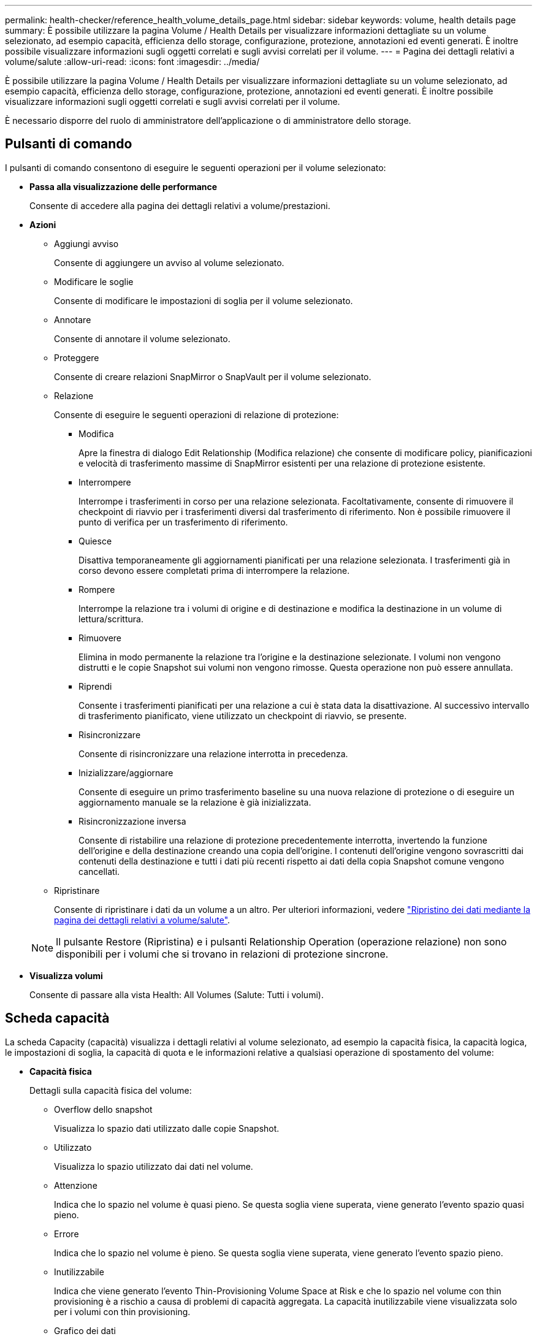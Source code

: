 ---
permalink: health-checker/reference_health_volume_details_page.html 
sidebar: sidebar 
keywords: volume, health details page 
summary: È possibile utilizzare la pagina Volume / Health Details per visualizzare informazioni dettagliate su un volume selezionato, ad esempio capacità, efficienza dello storage, configurazione, protezione, annotazioni ed eventi generati. È inoltre possibile visualizzare informazioni sugli oggetti correlati e sugli avvisi correlati per il volume. 
---
= Pagina dei dettagli relativi a volume/salute
:allow-uri-read: 
:icons: font
:imagesdir: ../media/


[role="lead"]
È possibile utilizzare la pagina Volume / Health Details per visualizzare informazioni dettagliate su un volume selezionato, ad esempio capacità, efficienza dello storage, configurazione, protezione, annotazioni ed eventi generati. È inoltre possibile visualizzare informazioni sugli oggetti correlati e sugli avvisi correlati per il volume.

È necessario disporre del ruolo di amministratore dell'applicazione o di amministratore dello storage.



== Pulsanti di comando

I pulsanti di comando consentono di eseguire le seguenti operazioni per il volume selezionato:

* *Passa alla visualizzazione delle performance*
+
Consente di accedere alla pagina dei dettagli relativi a volume/prestazioni.

* *Azioni*
+
** Aggiungi avviso
+
Consente di aggiungere un avviso al volume selezionato.

** Modificare le soglie
+
Consente di modificare le impostazioni di soglia per il volume selezionato.

** Annotare
+
Consente di annotare il volume selezionato.

** Proteggere
+
Consente di creare relazioni SnapMirror o SnapVault per il volume selezionato.

** Relazione
+
Consente di eseguire le seguenti operazioni di relazione di protezione:

+
*** Modifica
+
Apre la finestra di dialogo Edit Relationship (Modifica relazione) che consente di modificare policy, pianificazioni e velocità di trasferimento massime di SnapMirror esistenti per una relazione di protezione esistente.

*** Interrompere
+
Interrompe i trasferimenti in corso per una relazione selezionata. Facoltativamente, consente di rimuovere il checkpoint di riavvio per i trasferimenti diversi dal trasferimento di riferimento. Non è possibile rimuovere il punto di verifica per un trasferimento di riferimento.

*** Quiesce
+
Disattiva temporaneamente gli aggiornamenti pianificati per una relazione selezionata. I trasferimenti già in corso devono essere completati prima di interrompere la relazione.

*** Rompere
+
Interrompe la relazione tra i volumi di origine e di destinazione e modifica la destinazione in un volume di lettura/scrittura.

*** Rimuovere
+
Elimina in modo permanente la relazione tra l'origine e la destinazione selezionate. I volumi non vengono distrutti e le copie Snapshot sui volumi non vengono rimosse. Questa operazione non può essere annullata.

*** Riprendi
+
Consente i trasferimenti pianificati per una relazione a cui è stata data la disattivazione. Al successivo intervallo di trasferimento pianificato, viene utilizzato un checkpoint di riavvio, se presente.

*** Risincronizzare
+
Consente di risincronizzare una relazione interrotta in precedenza.

*** Inizializzare/aggiornare
+
Consente di eseguire un primo trasferimento baseline su una nuova relazione di protezione o di eseguire un aggiornamento manuale se la relazione è già inizializzata.

*** Risincronizzazione inversa
+
Consente di ristabilire una relazione di protezione precedentemente interrotta, invertendo la funzione dell'origine e della destinazione creando una copia dell'origine. I contenuti dell'origine vengono sovrascritti dai contenuti della destinazione e tutti i dati più recenti rispetto ai dati della copia Snapshot comune vengono cancellati.



** Ripristinare
+
Consente di ripristinare i dati da un volume a un altro.
Per ulteriori informazioni, vedere link:../data-protection/task_restore_data_use_health_volume_details_page.html["Ripristino dei dati mediante la pagina dei dettagli relativi a volume/salute"].



+
[NOTE]
====
Il pulsante Restore (Ripristina) e i pulsanti Relationship Operation (operazione relazione) non sono disponibili per i volumi che si trovano in relazioni di protezione sincrone.

====
* *Visualizza volumi*
+
Consente di passare alla vista Health: All Volumes (Salute: Tutti i volumi).





== Scheda capacità

La scheda Capacity (capacità) visualizza i dettagli relativi al volume selezionato, ad esempio la capacità fisica, la capacità logica, le impostazioni di soglia, la capacità di quota e le informazioni relative a qualsiasi operazione di spostamento del volume:

* *Capacità fisica*
+
Dettagli sulla capacità fisica del volume:

+
** Overflow dello snapshot
+
Visualizza lo spazio dati utilizzato dalle copie Snapshot.

** Utilizzato
+
Visualizza lo spazio utilizzato dai dati nel volume.

** Attenzione
+
Indica che lo spazio nel volume è quasi pieno. Se questa soglia viene superata, viene generato l'evento spazio quasi pieno.

** Errore
+
Indica che lo spazio nel volume è pieno. Se questa soglia viene superata, viene generato l'evento spazio pieno.

** Inutilizzabile
+
Indica che viene generato l'evento Thin-Provisioning Volume Space at Risk e che lo spazio nel volume con thin provisioning è a rischio a causa di problemi di capacità aggregata. La capacità inutilizzabile viene visualizzata solo per i volumi con thin provisioning.

** Grafico dei dati
+
Visualizza la capacità totale dei dati e la capacità utilizzata del volume.

+
Se la funzione di crescita automatica è attivata, il grafico dei dati visualizza anche lo spazio disponibile nell'aggregato. Il grafico dei dati mostra lo spazio di storage effettivo che può essere utilizzato dai dati nel volume, che può essere uno dei seguenti:

+
*** Capacità effettiva dei dati del volume per le seguenti condizioni:
+
**** Crescita automatica disattivata.
**** Il volume abilitato per la crescita automatica ha raggiunto la dimensione massima.
**** Il volume con provisioning di spessore abilitato per la crescita automatica non può crescere ulteriormente.


*** Capacità dei dati del volume dopo aver preso in considerazione le dimensioni massime del volume (per volumi con thin provisioning e per volumi con provisioning spesso quando l'aggregato dispone di spazio per il volume per raggiungere le dimensioni massime)
*** Capacità dei dati del volume dopo aver preso in considerazione la successiva dimensione di crescita automatica possibile (per volumi con provisioning spesso con una soglia percentuale di crescita automatica)


** Grafico delle copie Snapshot
+
Questo grafico viene visualizzato solo quando la capacità Snapshot utilizzata o la riserva Snapshot non è pari a zero.



+
Entrambi i grafici mostrano la capacità con cui la capacità Snapshot supera la riserva Snapshot se la capacità Snapshot utilizzata supera la riserva Snapshot.

* *Logica della capacità*
+
Visualizza le caratteristiche dello spazio logico del volume. Lo spazio logico indica la dimensione reale dei dati memorizzati su disco senza applicare i risparmi derivanti dall'utilizzo delle tecnologie di efficienza dello storage ONTAP.

+
** Reporting dello spazio logico
+
Visualizza se il volume ha configurato il reporting dello spazio logico. Il valore può essere Enabled (attivato), Disabled (Disattivato) o Not applicable (non applicabile). "`non applicabile`" viene visualizzato per i volumi su versioni precedenti di ONTAP o su volumi che non supportano il reporting dello spazio logico.

** Utilizzato
+
Visualizza la quantità di spazio logico utilizzata dai dati nel volume e la percentuale di spazio logico utilizzata in base alla capacità totale dei dati.

** Applicazione dello spazio logico
+
Visualizza se l'imposizione dello spazio logico è configurata per volumi con thin provisioning. Se impostato su Enabled (attivato), la dimensione logica utilizzata del volume non può essere superiore alla dimensione fisica del volume attualmente impostata.



* *Crescita automatica*
+
Visualizza se il volume cresce automaticamente quando è fuori spazio.

* *Garanzia di spazio*
+
Visualizza il controllo delle impostazioni del volume FlexVol quando un volume rimuove i blocchi liberi da un aggregato. Questi blocchi sono quindi garantiti per essere disponibili per le scritture nei file nel volume. La garanzia di spazio può essere impostata su una delle seguenti opzioni:

+
** Nessuno
+
Non è stata configurata alcuna garanzia di spazio per il volume.

** File
+
È garantita la dimensione completa dei file poco scritti (ad esempio LUN).

** Volume
+
La dimensione completa del volume è garantita.

** Parziale
+
Il volume FlexCache riserva spazio in base alle sue dimensioni. Se le dimensioni del volume FlexCache sono pari o superiori a 100 MB, per impostazione predefinita viene impostato lo spazio minimo garantito su 100 MB. Se le dimensioni del volume FlexCache sono inferiori a 100 MB, lo spazio minimo garantito viene impostato sulle dimensioni del volume FlexCache. Se le dimensioni del volume FlexCache vengono aumentate in seguito, la garanzia di spazio minimo non viene incrementata.



+
[NOTE]
====
La garanzia di spazio è parziale quando il volume è di tipo Data-cache.

====
* *Dettagli (fisici)*
+
Visualizza le caratteristiche fisiche del volume.

* *Capacità totale*
+
Visualizza la capacità fisica totale nel volume.

* *Capacità dei dati*
+
Visualizza la quantità di spazio fisico utilizzato dal volume (capacità utilizzata) e la quantità di spazio fisico ancora disponibile (capacità libera) nel volume. Questi valori vengono visualizzati anche come percentuale della capacità fisica totale.

+
Quando l'evento Thin-Provised Volume Space at Risk viene generato per volumi con thin provisioning, viene visualizzata la quantità di spazio utilizzata dal volume (capacità utilizzata) e la quantità di spazio disponibile nel volume ma non utilizzabile (capacità inutilizzabile) a causa di problemi di capacità aggregata.

* *Snapshot Reserve*
+
Visualizza la quantità di spazio utilizzata dalle copie Snapshot (capacità utilizzata) e la quantità di spazio disponibile per le copie Snapshot (capacità libera) nel volume. Questi valori vengono visualizzati anche come percentuale della riserva snapshot totale.

+
Quando viene generato l'evento Thin-Provisioning Volume Space at Risk per volumi con thin provisioning, la quantità di spazio utilizzata dalle copie Snapshot (capacità utilizzata) e la quantità di spazio disponibile nel volume ma non utilizzabile per la creazione di copie Snapshot (capacità inutilizzabile) a causa di problemi di capacità aggregata viene visualizzato.

* *Soglie del volume*
+
Visualizza le seguenti soglie di capacità del volume:

+
** Soglia quasi completa
+
Specifica la percentuale in cui un volume è quasi pieno.

** Soglia completa
+
Specifica la percentuale di riempimento di un volume.



* *Altri dettagli*
+
** Dimensione massima crescita automatica
+
Visualizza le dimensioni massime fino alle quali il volume può crescere automaticamente. Il valore predefinito è il 120% delle dimensioni del volume al momento della creazione. Questo campo viene visualizzato solo quando la funzione di crescita automatica è attivata per il volume.

** Capacità impegnata quota qtree
+
Visualizza lo spazio riservato nelle quote.

** Capacità di overcommit quota qtree
+
Visualizza la quantità di spazio che è possibile utilizzare prima che il sistema generi l'evento Volume Qtree quota Overcommit.

** Riserva frazionaria
+
Controlla le dimensioni della riserva di sovrascrittura. Per impostazione predefinita, la riserva frazionale è impostata su 100, a indicare che il 100% dello spazio riservato richiesto è riservato in modo che gli oggetti siano completamente protetti per le sovrascritture. Se la riserva frazionale è inferiore al 100%, lo spazio riservato per tutti i file con spazio riservato in quel volume viene ridotto alla percentuale di riserva frazionale.

** Snapshot Daily Growth Rate
+
Visualizza la modifica (in percentuale o in KB, MB, GB e così via) che si verifica ogni 24 ore nelle copie Snapshot del volume selezionato.

** Snapshot Days to Full (giorni snapshot completi)
+
Visualizza il numero stimato di giorni rimanenti prima che lo spazio riservato per le copie Snapshot nel volume raggiunga la soglia specificata.

+
Il campo Snapshot Days to Full (giorni snapshot a pieno) visualizza un valore non applicabile quando il tasso di crescita delle copie Snapshot nel volume è pari a zero o negativo o quando i dati non sono sufficienti per calcolare il tasso di crescita.

** Eliminazione automatica di Snapshot
+
Specifica se le copie Snapshot vengono eliminate automaticamente in spazio libero quando una scrittura su un volume non riesce a causa della mancanza di spazio nell'aggregato.

** Copie Snapshot
+
Visualizza le informazioni sulle copie Snapshot nel volume.

+
Il numero di copie Snapshot nel volume viene visualizzato come collegamento. Facendo clic sul collegamento, viene visualizzata la finestra di dialogo Snapshot Copies on a Volume (copie Snapshot su un volume), che visualizza i dettagli delle copie Snapshot.

+
Il conteggio delle copie Snapshot viene aggiornato circa ogni ora; tuttavia, l'elenco delle copie Snapshot viene aggiornato quando si fa clic sull'icona. Ciò potrebbe determinare una differenza tra il numero di copie Snapshot visualizzate nella topologia e il numero di copie Snapshot elencate quando si fa clic sull'icona.



* *Spostamento del volume*
+
Visualizza lo stato dell'operazione corrente o dell'ultima operazione di spostamento del volume eseguita sul volume e altri dettagli, come la fase corrente dell'operazione di spostamento del volume in corso, l'aggregato di origine, l'aggregato di destinazione, l'ora di inizio, l'ora di fine, e ora di fine prevista.

+
Visualizza anche il numero di operazioni di spostamento del volume eseguite sul volume selezionato. Per ulteriori informazioni sulle operazioni di spostamento del volume, fare clic sul collegamento *Volume Move History* (Cronologia spostamento volume).





== Scheda Configuration (Configurazione)

La scheda Configuration (Configurazione) visualizza i dettagli relativi al volume selezionato, ad esempio il criterio di esportazione, il tipo di RAID, la capacità e le funzionalità correlate all'efficienza dello storage del volume:

* *Panoramica*
+
** Nome completo
+
Visualizza il nome completo del volume.

** Aggregati
+
Visualizza il nome dell'aggregato su cui risiede il volume o il numero di aggregati su cui risiede il volume FlexGroup.

** Policy di tiering
+
Visualizza il set di criteri di tiering per il volume, se il volume viene distribuito su un aggregato abilitato a FabricPool. Il criterio può essere Nessuno, solo snapshot, Backup, Auto o tutto.

** VM di storage
+
Visualizza il nome della SVM che contiene il volume.

** Percorso di giunzione
+
Visualizza lo stato del percorso, che può essere attivo o inattivo. Viene visualizzato anche il percorso nella SVM su cui è montato il volume. Fare clic sul collegamento *History* per visualizzare le cinque modifiche più recenti al percorso di giunzione.

** Policy di esportazione
+
Visualizza il nome del criterio di esportazione creato per il volume. È possibile fare clic sul collegamento per visualizzare i dettagli relativi ai criteri di esportazione, ai protocolli di autenticazione e all'accesso attivato sui volumi che appartengono a SVM.

** Stile
+
Visualizza lo stile del volume. Lo stile del volume può essere FlexVol o FlexGroup.

** Tipo
+
Visualizza il tipo di volume selezionato. Il tipo di volume può essere Read-write, Load-sharing, Data-Protection, Data-cache o Temporary.

** Tipo RAID
+
Visualizza il tipo di RAID del volume selezionato. Il tipo RAID può essere RAID0, RAID4, RAID-DP o RAID-TEC.

+
[NOTE]
====
È possibile che vengano visualizzati diversi tipi di RAID per i volumi FlexGroup, poiché i volumi costituenti per FlexGroup possono trovarsi su aggregati di tipi diversi.

====
** Tipo di SnapLock
+
Visualizza il tipo di SnapLock dell'aggregato che contiene il volume.

** Scadenza SnapLock
+
Visualizza la data di scadenza del volume SnapLock.



* *Capacità*
+
** Thin provisioning
+
Visualizza se il thin provisioning è configurato per il volume.

** Crescita automatica
+
Visualizza se il volume flessibile cresce automaticamente all'interno di un aggregato.

** Eliminazione automatica di Snapshot
+
Specifica se le copie Snapshot vengono eliminate automaticamente in spazio libero quando una scrittura su un volume non riesce a causa della mancanza di spazio nell'aggregato.

** Quote
+
Specifica se le quote sono attivate per il volume.



* *Efficienza*
+
** Compressione
+
Specifica se la compressione è attivata o disattivata.

** Deduplica
+
Specifica se la deduplica è attivata o disattivata.

** Modalità di deduplica
+
Specifica se l'operazione di deduplica abilitata su un volume è un'operazione manuale, pianificata o basata su policy. Se la modalità è impostata su pianificato, viene visualizzata la pianificazione delle operazioni e, se la modalità è impostata su un criterio, viene visualizzato il nome del criterio.

** Tipo di deduplica
+
Specifica il tipo di operazione di deduplica in esecuzione sul volume. Se il volume si trova in una relazione SnapVault, il tipo visualizzato è SnapVault. Per qualsiasi altro volume, il tipo viene visualizzato come normale.

** Policy di efficienza dello storage
+
Specifica il nome del criterio di efficienza dello storage assegnato tramite Unified Manager a questo volume. Questo criterio può controllare le impostazioni di compressione e deduplica.



* *Protezione*
+
** Copie Snapshot
+
Specifica se le copie Snapshot automatiche sono attivate o disattivate.







== Scheda Protection (protezione)

La scheda protezione visualizza i dettagli di protezione relativi al volume selezionato, ad esempio informazioni sul ritardo, tipo di relazione e topologia della relazione.

* *Riepilogo*
+
Visualizza le proprietà delle relazioni di protezione (SnapMirror, SnapVault o Storage VM DR) per un volume selezionato. Per qualsiasi altro tipo di relazione, viene visualizzata solo la proprietà tipo di relazione. Se si seleziona un volume primario, vengono visualizzati solo i criteri di copia Snapshot locale e gestito. Le proprietà visualizzate per le relazioni SnapMirror e SnapVault includono:

+
** Volume di origine
+
Visualizza il nome dell'origine del volume selezionato se il volume selezionato è una destinazione.

** Stato di ritardo
+
Visualizza lo stato di ritardo di aggiornamento o trasferimento per una relazione di protezione. Lo stato può essere Error (errore), Warning (Avviso) o Critical (critico).

+
Lo stato di ritardo non è applicabile per le relazioni sincrone.

** Durata del ritardo
+
Visualizza l'intervallo di tempo in cui i dati sul mirror si trovano indietro rispetto all'origine.

** Ultimo aggiornamento riuscito
+
Visualizza la data e l'ora dell'aggiornamento della protezione più recente.

+
L'ultimo aggiornamento riuscito non è applicabile per le relazioni sincrone.

** Membro del servizio di storage
+
Visualizza Sì o No per indicare se il volume appartiene o meno a ed è gestito da un servizio di storage.

** Replica flessibile della versione
+
Visualizza Sì, Sì con opzione di backup o Nessuno. Sì indica che la replica di SnapMirror è possibile anche se i volumi di origine e di destinazione eseguono versioni diverse del software ONTAP. Sì con opzione di backup indica l'implementazione della protezione SnapMirror con la possibilità di conservare più versioni delle copie di backup sulla destinazione. Nessuno indica che la replica flessibile della versione non è attivata.

** Funzionalità di relazione
+
Indica le funzionalità di ONTAP disponibili per la relazione di protezione.

** Servizio di protezione
+
Visualizza il nome del servizio di protezione se la relazione è gestita da un'applicazione del partner di protezione.

** Tipo di relazione
+
Visualizza qualsiasi tipo di relazione, inclusi Asynchronous Mirror, Asynchronous Vault, Asynchronous MirrorVault, StrictSync, E Sync.

** Stato di relazione
+
Visualizza lo stato della relazione SnapMirror o SnapVault. Lo stato può essere non inizializzato, SnapMirrored o interrotto. Se si seleziona un volume di origine, lo stato di relazione non è applicabile e non viene visualizzato.

** Transfer Status (Stato trasferimento)
+
Visualizza lo stato di trasferimento per la relazione di protezione. Lo stato del trasferimento può essere uno dei seguenti:

+
*** Interruzione
+
I trasferimenti SnapMirror sono attivati; tuttavia, è in corso un'operazione di interruzione del trasferimento che potrebbe includere la rimozione del checkpoint.

*** Verifica in corso
+
Il volume di destinazione è sottoposto a un controllo diagnostico e non è in corso alcun trasferimento.

*** Finalizzazione
+
I trasferimenti SnapMirror sono attivati. Il volume è attualmente in fase di post-trasferimento per i trasferimenti incrementali SnapVault.

*** Inattivo
+
I trasferimenti sono attivati e non è in corso alcun trasferimento.

*** In-Sync
+
I dati nei due volumi nella relazione sincrona vengono sincronizzati.

*** Out-of-Sync
+
I dati nel volume di destinazione non vengono sincronizzati con il volume di origine.

*** Preparazione in corso
+
I trasferimenti SnapMirror sono attivati. Il volume è attualmente in fase di pre-trasferimento per i trasferimenti incrementali SnapVault.

*** In coda
+
I trasferimenti SnapMirror sono attivati. Nessun trasferimento in corso.

*** A Quiesced
+
I trasferimenti SnapMirror sono disattivati. Nessun trasferimento in corso.

*** Quiescing
+
È in corso un trasferimento SnapMirror. I trasferimenti aggiuntivi sono disattivati.

*** Trasferimento in corso
+
I trasferimenti SnapMirror sono attivati e il trasferimento è in corso.

*** In transizione
+
Il trasferimento asincrono dei dati dal volume di origine al volume di destinazione è completo e la transizione all'operazione sincrona è iniziata.

*** In attesa
+
È stato avviato un trasferimento SnapMirror, ma alcune attività associate sono in attesa di essere accodate.



** Velocità di trasferimento massima
+
Visualizza la velocità di trasferimento massima per la relazione. La velocità di trasferimento massima può essere un valore numerico in kilobyte per secondo (Kbps), Megabyte per secondo (Mbps), Gigabyte per secondo (Gbps) o terabyte per secondo (Tbps). Se viene visualizzato No Limit (Nessun limite), il trasferimento della linea di base tra le relazioni è illimitato.

** Policy di SnapMirror
+
Visualizza il criterio di protezione per il volume. DPDefault indica il criterio di protezione predefinito di Asynchronous Mirror, XDPDefault indica il criterio predefinito di Asynchronous Vault e DPSyncDefault indica il criterio predefinito di Asynchronous MirrorVault. StrictSync indica il criterio di protezione Synchronous Strict predefinito, mentre Sync indica il criterio Synchronous predefinito. È possibile fare clic sul nome del criterio per visualizzare i dettagli associati a tale criterio, incluse le seguenti informazioni:

+
*** Priorità di trasferimento
*** Ignorare l'impostazione del tempo di accesso
*** Limite di tentativi
*** Commenti
*** Etichette SnapMirror
*** Impostazioni di conservazione
*** Copie Snapshot effettive
*** Conservare le copie Snapshot
*** Soglia di avviso di conservazione
*** Copie Snapshot senza impostazioni di conservazione
In una relazione SnapVault a cascata in cui l'origine è un volume di protezione dei dati (DP), si applica solo la regola "m_created".


** Aggiorna pianificazione
+
Visualizza la pianificazione di SnapMirror assegnata alla relazione. Posizionando il cursore sull'icona delle informazioni vengono visualizzati i dettagli del programma.

** Policy Snapshot locale
+
Visualizza il criterio di copia Snapshot per il volume. Il criterio è predefinito, Nessuno o qualsiasi nome assegnato a un criterio personalizzato.

** Protetto da
+
Visualizza il tipo di protezione utilizzato per il volume selezionato. Ad esempio, se un volume è protetto dalle relazioni tra i volumi di Consistency Group e SnapMirror, in questo campo vengono visualizzati sia SnapMirror che Consistency Group. Questo campo fornisce anche un link che reindirizza l'utente alla pagina Relazioni per visualizzare lo stato di relazione unificata. Il link è applicabile solo alle relazioni costitutive.

** Gruppo di coerenza
+
Per i volumi protetti dalle relazioni di business continuity SnapMirror (SM-BC), in questa colonna viene visualizzato il gruppo di coerenza del volume.



* *Viste*
+
Visualizza la topologia di protezione del volume selezionato. La topologia include rappresentazioni grafiche di tutti i volumi correlati al volume selezionato. Il volume selezionato è indicato da un bordo grigio scuro e le linee tra i volumi nella topologia indicano il tipo di relazione di protezione. La direzione delle relazioni nella topologia viene visualizzata da sinistra a destra, con l'origine di ciascuna relazione a sinistra e la destinazione a destra.

+
Le linee doppie in grassetto specificano una relazione di mirror asincrono, una singola linea in grassetto specifica una relazione di vault asincrono, le doppie linee singole specificano una relazione di MirrorVault asincrono e una linea in grassetto e non in grassetto specifica una relazione sincrona. La tabella seguente indica se la relazione sincrona è StrictSync o Sync.

+
Facendo clic con il pulsante destro del mouse su un volume viene visualizzato un menu dal quale è possibile scegliere se proteggere il volume o ripristinarne i dati. Facendo clic con il pulsante destro del mouse su una relazione viene visualizzato un menu dal quale è possibile scegliere di modificare, interrompere, interrompere, interrompere, rimuovere, o riprendere una relazione.

+
I menu non vengono visualizzati nei seguenti casi:

+
** Se le impostazioni RBAC non consentono questa azione, ad esempio, se si dispone solo di privilegi operatore
** Se il volume si trova in una relazione di protezione sincrona
** Quando l'ID del volume è sconosciuto, ad esempio, quando si dispone di una relazione tra cluster e il cluster di destinazione non è stato ancora rilevato
Facendo clic su un altro volume nella topologia, vengono selezionate e visualizzate le informazioni relative al volume. Un punto interrogativo (image:../media/hastate_unknown.gif["Icona per lo stato ha – sconosciuto"] ) nell'angolo in alto a sinistra di un volume indica che il volume è mancante o che non è stato ancora rilevato. Potrebbe anche indicare che mancano le informazioni sulla capacità. Posizionando il cursore sul punto interrogativo vengono visualizzate ulteriori informazioni, tra cui suggerimenti per l'azione correttiva.


+
La topologia visualizza le informazioni relative alla capacità del volume, al ritardo, alle copie Snapshot e all'ultimo trasferimento dei dati riuscito, se conforme a uno dei diversi modelli di topologia comuni. Se una topologia non è conforme a uno di questi modelli, le informazioni sul ritardo del volume e sull'ultimo trasferimento dei dati riuscito vengono visualizzate in una tabella di relazioni sotto la topologia. In tal caso, la riga evidenziata nella tabella indica il volume selezionato e, nella vista della topologia, le linee in grassetto con un punto blu indicano la relazione tra il volume selezionato e il volume di origine.



Le viste della topologia includono le seguenti informazioni:

* Capacità
+
Visualizza la quantità totale di capacità utilizzata dal volume. Posizionando il cursore su un volume nella topologia, vengono visualizzate le impostazioni correnti di avviso e soglia critica per quel volume nella finestra di dialogo Current Threshold Settings (Impostazioni soglia correnti). È inoltre possibile modificare le impostazioni delle soglie facendo clic sul collegamento *Edit thresholds* (Modifica soglie) nella finestra di dialogo Current Threshold Settings (Impostazioni soglie correnti). Deselezionando la casella di controllo *capacità* vengono nascoste tutte le informazioni sulla capacità per tutti i volumi della topologia.

* Ritardo
+
Visualizza la durata del ritardo e lo stato di ritardo delle relazioni di protezione in entrata. Deselezionando la casella di controllo *Lag* vengono nascoste tutte le informazioni di ritardo per tutti i volumi della topologia. Quando la casella di controllo *Lag* è disattivata, le informazioni sul ritardo per il volume selezionato vengono visualizzate nella tabella delle relazioni sotto la topologia, oltre alle informazioni sul ritardo per tutti i volumi correlati.

* Snapshot
+
Visualizza il numero di copie Snapshot disponibili per un volume. Deselezionando la casella di controllo *Snapshot* vengono nascoste tutte le informazioni di copia Snapshot per tutti i volumi nella topologia. Fare clic sull'icona di una copia Snapshot ( image:../media/icon_snapshot_list.gif["Icona per l'elenco delle copie Snapshot associate a un volume"] ) Visualizza l'elenco di copie Snapshot di un volume. Il conteggio delle copie Snapshot visualizzato accanto all'icona viene aggiornato circa ogni ora; tuttavia, l'elenco delle copie Snapshot viene aggiornato al momento in cui si fa clic sull'icona. Ciò potrebbe determinare una differenza tra il numero di copie Snapshot visualizzate nella topologia e il numero di copie Snapshot elencate quando si fa clic sull'icona.

* Ultimo trasferimento riuscito
+
Visualizza la quantità, la durata, l'ora e la data dell'ultimo trasferimento di dati riuscito. Quando la casella di controllo *Last Successful Transfer* (ultimo trasferimento riuscito) è disattivata, nella tabella delle relazioni sotto la topologia vengono visualizzate le informazioni sull'ultimo trasferimento riuscito per tutti i volumi correlati.

+
** *Storia*
+
Visualizza in un grafico la cronologia delle relazioni di protezione SnapMirror e SnapVault in entrata per il volume selezionato. Sono disponibili tre grafici cronologici: Durata del ritardo della relazione in entrata, durata del trasferimento della relazione in entrata e dimensione del trasferimento della relazione in entrata. Le informazioni sulla cronologia vengono visualizzate solo quando si seleziona un volume di destinazione. Se si seleziona un volume primario, i grafici sono vuoti e viene visualizzato il messaggio Nessun dato trovato. Se i volumi sono protetti dalle relazioni sincrone di Consistency Group e SnapMirror, le informazioni relative alla durata del trasferimento delle relazioni e alle dimensioni del trasferimento delle relazioni non vengono visualizzate.



+
È possibile selezionare un tipo di grafico dall'elenco a discesa nella parte superiore del riquadro Cronologia. È inoltre possibile visualizzare i dettagli di un periodo di tempo specifico selezionando 1 settimana, 1 mese o 1 anno. I grafici cronologici consentono di identificare le tendenze: Ad esempio, se si trasferiscono grandi quantità di dati alla stessa ora del giorno o della settimana, o se la soglia di errore di ritardo o di avviso viene costantemente violata, è possibile intraprendere l'azione appropriata. Inoltre, è possibile fare clic sul pulsante *Esporta* per creare un report in formato CSV per il grafico visualizzato.



I grafici della cronologia della protezione visualizzano le seguenti informazioni:

* *Durata ritardo relazione*
+
Visualizza i secondi, i minuti o le ore sull'asse verticale (y) e i giorni, i mesi o gli anni sull'asse orizzontale (x), a seconda del periodo di tempo selezionato. Il valore superiore sull'asse y indica la durata massima del ritardo raggiunta nel periodo di durata mostrato sull'asse x. La linea arancione orizzontale sul grafico mostra la soglia di errore del ritardo, mentre la linea gialla orizzontale mostra la soglia di avviso del ritardo. Posizionando il cursore su queste righe viene visualizzata l'impostazione della soglia. La linea blu orizzontale indica la durata del ritardo. È possibile visualizzare i dettagli relativi a punti specifici del grafico posizionando il cursore su un'area di interesse.

* *Durata trasferimento relazione*
+
Visualizza i secondi, i minuti o le ore sull'asse verticale (y) e i giorni, i mesi o gli anni sull'asse orizzontale (x), a seconda del periodo di tempo selezionato. Il valore superiore sull'asse y indica la durata massima del trasferimento raggiunta nel periodo di durata indicato sull'asse x. È possibile visualizzare i dettagli di punti specifici sul grafico posizionando il cursore sull'area di interesse.

+
[NOTE]
====
Questo grafico non è disponibile per i volumi che si trovano in relazioni di protezione sincrone.

====
* *Dimensione relazione trasferita*
+
Visualizza byte, kilobyte, megabyte e così via sull'asse verticale (y) a seconda delle dimensioni del trasferimento e visualizza giorni, mesi o anni sull'asse orizzontale (x) a seconda del periodo di tempo selezionato. Il valore superiore sull'asse y indica la dimensione massima di trasferimento raggiunta nel periodo di durata indicato sull'asse x. È possibile visualizzare i dettagli relativi a punti specifici del grafico posizionando il cursore su un'area di interesse.

+
[NOTE]
====
Questo grafico non è disponibile per i volumi che si trovano in relazioni di protezione sincrone.

====




== Area della storia

L'area History (Cronologia) visualizza i grafici che forniscono informazioni sulla capacità e sulle riserve di spazio del volume selezionato. Inoltre, è possibile fare clic sul pulsante *Esporta* per creare un report in formato CSV per il grafico visualizzato.

I grafici potrebbero essere vuoti e il messaggio Nessun dato trovato viene visualizzato quando i dati o lo stato del volume rimangono invariati per un certo periodo di tempo.

È possibile selezionare un tipo di grafico dall'elenco a discesa nella parte superiore del riquadro Cronologia. È inoltre possibile visualizzare i dettagli di un periodo di tempo specifico selezionando 1 settimana, 1 mese o 1 anno. I grafici cronologici consentono di identificare le tendenze, ad esempio, se l'utilizzo del volume supera costantemente la soglia quasi completa, è possibile intraprendere l'azione appropriata.

I grafici storici visualizzano le seguenti informazioni:

* *Capacità volume utilizzata*
+
Visualizza la capacità utilizzata nel volume e l'andamento dell'utilizzo della capacità del volume in base alla cronologia di utilizzo, come grafici a linee in byte, kilobyte, megabyte e così via, sull'asse verticale (y). Il periodo di tempo viene visualizzato sull'asse orizzontale (x). È possibile selezionare un periodo di tempo di una settimana, un mese o un anno. È possibile visualizzare i dettagli di punti specifici del grafico posizionando il cursore su un'area specifica. È possibile nascondere o visualizzare un grafico a linee facendo clic sulla legenda appropriata. Ad esempio, quando si fa clic sulla legenda Volume used Capacity (capacità utilizzata volume), la riga del grafico Volume used Capacity (capacità utilizzata volume) viene nascosta.

* *Volume Capacity used vs Total* (capacità volume utilizzata vs totale)
+
Visualizza l'andamento dell'utilizzo della capacità del volume in base alla cronologia di utilizzo, nonché la capacità utilizzata, la capacità totale e i dettagli dei risparmi di spazio derivanti dalla deduplica e dalla compressione, come grafici a linee, in byte, kilobyte, megabyte, e così via, sull'asse verticale (y). Il periodo di tempo viene visualizzato sull'asse orizzontale (x). È possibile selezionare un periodo di tempo di una settimana, un mese o un anno. È possibile visualizzare i dettagli di punti specifici del grafico posizionando il cursore su un'area specifica. È possibile nascondere o visualizzare un grafico a linee facendo clic sulla legenda appropriata. Ad esempio, quando si fa clic sulla legenda capacità di tendenza utilizzata, la linea del grafico capacità di tendenza utilizzata viene nascosta.

* *Capacità del volume utilizzata (%)*
+
Visualizza la capacità utilizzata nel volume e l'andamento dell'utilizzo della capacità del volume in base alla cronologia di utilizzo, sotto forma di grafici a linee, in percentuale, sull'asse verticale (y). Il periodo di tempo viene visualizzato sull'asse orizzontale (x). È possibile selezionare un periodo di tempo di una settimana, un mese o un anno. È possibile visualizzare i dettagli di punti specifici del grafico posizionando il cursore su un'area specifica. È possibile nascondere o visualizzare un grafico a linee facendo clic sulla legenda appropriata. Ad esempio, quando si fa clic sulla legenda Volume used Capacity (capacità utilizzata volume), la riga del grafico Volume used Capacity (capacità utilizzata volume) viene nascosta.

* *Capacità Snapshot utilizzata (%)*
+
Visualizza la soglia di avviso Snapshot Reserve e Snapshot come grafici a linee e la capacità utilizzata dalle copie Snapshot come grafico dell'area, in percentuale, sull'asse verticale (y). L'overflow dell'istantanea viene rappresentato con colori diversi. Il periodo di tempo viene visualizzato sull'asse orizzontale (x). È possibile selezionare un periodo di tempo di una settimana, un mese o un anno. È possibile visualizzare i dettagli di punti specifici del grafico posizionando il cursore su un'area specifica. È possibile nascondere o visualizzare un grafico a linee facendo clic sulla legenda appropriata. Ad esempio, quando si fa clic sulla legenda Snapshot Reserve, la linea del grafico Snapshot Reserve viene nascosta.





== Elenco degli eventi

L'elenco Eventi visualizza i dettagli relativi agli eventi nuovi e riconosciuti:

* *Severità*
+
Visualizza la severità dell'evento.

* *Evento*
+
Visualizza il nome dell'evento.

* *Tempo di attivazione*
+
Visualizza il tempo trascorso da quando è stato generato l'evento. Se il tempo trascorso supera una settimana, viene visualizzata l'indicazione dell'ora in cui è stato generato l'evento.





== Riquadro delle annotazioni correlate

Il riquadro Annotazioni correlate consente di visualizzare i dettagli delle annotazioni associate al volume selezionato. I dettagli includono il nome dell'annotazione e i valori dell'annotazione applicati al volume. È inoltre possibile rimuovere le annotazioni manuali dal pannello Annotazioni correlate.



== Pannello Related Devices (dispositivi correlati)

Il pannello Related Devices (dispositivi correlati) consente di visualizzare e accedere alle copie SVM, aggregati, qtree, LUN e Snapshot correlate al volume:

* *Storage Virtual Machine*
+
Visualizza la capacità e lo stato di salute della SVM che contiene il volume selezionato.

* *Aggregato*
+
Visualizza la capacità e lo stato di salute dell'aggregato che contiene il volume selezionato. Per i volumi FlexGroup, viene indicato il numero di aggregati che compongono il FlexGroup.

* *Volumi nell'aggregato*
+
Visualizza il numero e la capacità di tutti i volumi che appartengono all'aggregato principale del volume selezionato. Viene inoltre visualizzato lo stato di salute dei volumi, in base al livello di gravità più elevato. Ad esempio, se un aggregato contiene dieci volumi, cinque dei quali visualizzano lo stato Avviso e gli altri cinque visualizzano lo stato critico, lo stato visualizzato è critico. Questo componente non viene visualizzato per i volumi FlexGroup.

* *Qtree*
+
Visualizza il numero di qtree contenuti nel volume selezionato e la capacità dei qtree con quota contenuta nel volume selezionato. La capacità dei qtree con quota viene visualizzata in relazione alla capacità dei dati del volume. Viene visualizzato anche lo stato di salute dei qtree, in base al livello di severità più elevato. Ad esempio, se un volume ha dieci qtree, cinque con stato di avviso e i rimanenti cinque con stato critico, lo stato visualizzato è critico.

* *Condivisioni NFS*
+
Visualizza il numero e lo stato delle condivisioni NFS associate al volume.

* *Azioni SMB*
+
Visualizza il numero e lo stato delle condivisioni SMB/CIFS.

* *LUN*
+
Visualizza il numero e le dimensioni totali di tutti i LUN nel volume selezionato. Viene inoltre visualizzato lo stato di salute delle LUN, in base al livello di gravità più elevato.

* *Quote utente e gruppo*
+
Visualizza il numero e lo stato delle quote utente e del gruppo di utenti associate al volume e ai relativi qtree.

* *Volumi FlexClone*
+
Visualizza il numero e la capacità di tutti i volumi clonati del volume selezionato. Il numero e la capacità vengono visualizzati solo se il volume selezionato contiene volumi clonati.

* *Volume principale*
+
Visualizza il nome e la capacità del volume principale di un volume FlexClone selezionato. Il volume padre viene visualizzato solo se il volume selezionato è un volume FlexClone.





== Pannello gruppi correlati

Il riquadro Related Groups (gruppi correlati) consente di visualizzare l'elenco dei gruppi associati al volume selezionato.



== Pannello Avvisi correlati

Il riquadro Related Alerts (Avvisi correlati) consente di visualizzare l'elenco degli avvisi creati per il volume selezionato. È inoltre possibile aggiungere un avviso facendo clic sul collegamento Add Alert (Aggiungi avviso) o modificarne uno esistente facendo clic sul nome dell'avviso.

